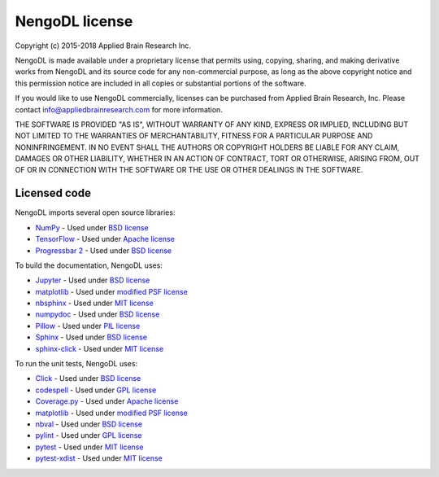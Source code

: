 NengoDL license
===============

Copyright (c) 2015-2018 Applied Brain Research Inc.

NengoDL is made available under a proprietary license that permits
using, copying, sharing, and making derivative works from NengoDL and its
source code for any non-commercial purpose, as long as the above copyright
notice and this permission notice are included in all copies or substantial
portions of the software.

If you would like to use NengoDL commercially, licenses can be
purchased from Applied Brain Research, Inc. Please contact
info@appliedbrainresearch.com for more information.

THE SOFTWARE IS PROVIDED "AS IS", WITHOUT WARRANTY OF ANY KIND, EXPRESS OR
IMPLIED, INCLUDING BUT NOT LIMITED TO THE WARRANTIES OF MERCHANTABILITY,
FITNESS FOR A PARTICULAR PURPOSE AND NONINFRINGEMENT. IN NO EVENT SHALL THE
AUTHORS OR COPYRIGHT HOLDERS BE LIABLE FOR ANY CLAIM, DAMAGES OR OTHER
LIABILITY, WHETHER IN AN ACTION OF CONTRACT, TORT OR OTHERWISE, ARISING FROM,
OUT OF OR IN CONNECTION WITH THE SOFTWARE OR THE USE OR OTHER DEALINGS IN THE
SOFTWARE.

Licensed code
-------------

NengoDL imports several open source libraries:

* `NumPy <http://www.numpy.org/>`_ - Used under
  `BSD license <http://www.numpy.org/license.html>`__
* `TensorFlow <https://www.tensorflow.org/>`_ - Used under
  `Apache license <https://github.com/tensorflow/tensorflow/blob/master/LICENSE>`__
* `Progressbar 2 <https://progressbar-2.readthedocs.io/en/latest/>`_ - Used under
  `BSD license <https://github.com/WoLpH/python-progressbar/blob/develop/LICENSE>`__

To build the documentation, NengoDL uses:

* `Jupyter <https://jupyter.org/>`_ - Used under
  `BSD license <https://github.com/jupyter/jupyter/blob/master/LICENSE>`__
* `matplotlib <https://matplotlib.org/>`_ - Used under
  `modified PSF license <https://matplotlib.org/users/license.html>`__
* `nbsphinx <https://github.com/spatialaudio/nbsphinx>`_ - Used under
  `MIT license <https://github.com/spatialaudio/nbsphinx/blob/master/LICENSE>`__
* `numpydoc <https://github.com/numpy/numpydoc>`_ - Used under
  `BSD license <https://github.com/numpy/numpydoc/blob/master/LICENSE.txt>`__
* `Pillow <https://pillow.readthedocs.io/en/latest/>`_ - Used under
  `PIL license <https://github.com/python-pillow/Pillow/blob/master/LICENSE>`__
* `Sphinx <http://www.sphinx-doc.org/en/stable/>`_ - Used under
  `BSD license <https://github.com/sphinx-doc/sphinx/blob/master/LICENSE>`__
* `sphinx-click <https://sphinx-click.readthedocs.io/en/latest/>`_ - Used under
  `MIT license <https://github.com/click-contrib/sphinx-click/blob/master/LICENSE>`__

To run the unit tests, NengoDL uses:

* `Click <https://click.palletsprojects.com/en/6.x/>`_ - Used under
  `BSD license <https://click.palletsprojects.com/en/6.x/license/>`__
* `codespell <https://github.com/codespell-project/codespell>`_ - Used under
  `GPL license <https://github.com/codespell-project/codespell/blob/master/COPYING>`__
* `Coverage.py <https://coverage.readthedocs.io/en/latest/>`_ - Used under
  `Apache license <https://github.com/nedbat/coveragepy/blob/master/LICENSE.txt>`__
* `matplotlib <https://matplotlib.org/>`_ - Used under
  `modified PSF license <https://matplotlib.org/users/license.html>`__
* `nbval <https://github.com/computationalmodelling/nbval>`_ - Used under
  `BSD license <https://github.com/computationalmodelling/nbval/blob/master/LICENSE>`__
* `pylint <https://www.pylint.org/>`_ - Used under
  `GPL license <https://github.com/PyCQA/pylint/blob/master/COPYING>`__
* `pytest <https://docs.pytest.org/en/latest/>`_ - Used under
  `MIT license <https://docs.pytest.org/en/latest/license.html>`__
* `pytest-xdist <https://github.com/pytest-dev/pytest-xdist>`_ - Used under
  `MIT license <https://github.com/pytest-dev/pytest-xdist/blob/master/LICENSE>`__
